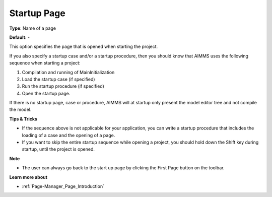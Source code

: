 

.. _Options_Startup__authorization_-_Star3:


Startup Page
============



**Type**:	Name of a page	

**Default**:	-	



This option specifies the page that is opened when starting the project.



If you also specify a startup case and/or a startup procedure, then you should know that AIMMS uses the following sequence when starting a project:

1.	Compilation and running of MainInitialization

2.	Load the startup case (if specified)

3.	Run the startup procedure (if specified)

4.	Open the startup page.



If there is no startup page, case or procedure, AIMMS will at startup only present the model editor tree and not compile the model.



**Tips & Tricks** 

*	If the sequence above is not applicable for your application, you can write a startup procedure that includes the loading of a case and the opening of a page.
*	If you want to skip the entire startup sequence while opening a project, you should hold down the Shift key during startup, until the project is opened.




**Note** 

*	The user can always go back to the start up page by clicking the First Page button on the toolbar.




**Learn more about** 

*	:ref:`Page-Manager_Page_Introduction`  



